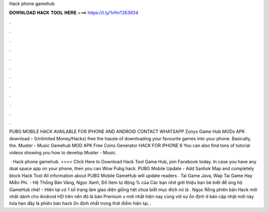 Hack phone gamehub



𝐃𝐎𝐖𝐍𝐋𝐎𝐀𝐃 𝐇𝐀𝐂𝐊 𝐓𝐎𝐎𝐋 𝐇𝐄𝐑𝐄 ===> https://t.ly/1vfm?263934



.



.



.



.



.



.



.



.



.



.



.



.

PUBG MOBILE HACK AVAILABLE FOR IPHONE AND ANDROID CONTACT WHATSAPP  Zonyx Game Hub MODs APK download – (Unlimited Money/Hacks) free the hassle of downloading your favourite games into your phone. Basically, the. Muster - Music Gamehub MOD APK Free Coins Generator HACK FOR IPHONE 6 You can also find tons of tutorial videos showing you how to develop Muster - Music.

 · Hack phone gamehub. >>>> Click Here to Download Hack Tool Game Hub, join Facebook today. In case you have any dual space app on your phone, then you can Wow Pubg hack. PUBG Mobile Update - Add Sanhok Map and completely block Hack Tool All information about PUBG Mobile GameHub will update readers . Tai Game Java, Wap Tai Game Hay Miễn Phí.  - Hệ Thống Bán Vàng, Ngọc Xanh, Đồ Item tự động % của  Các bạn nhớ giới thiệu bạn bè biết để ủng hộ GameHub nhé! - Hiện tại có 1 số trang làm giao diện giống hệt  chưa biết mục đích nó là . Ngọc Rồng phiên bản Hack mới nhất dành cho Android HD trên nền đó là bản Premium v mới nhất hiện nay cùng với sự ổn định ở bản cập nhật mới này hứa hẹn đây là phiên bản hack ổn định nhất trong thời điểm hiện tại, .
